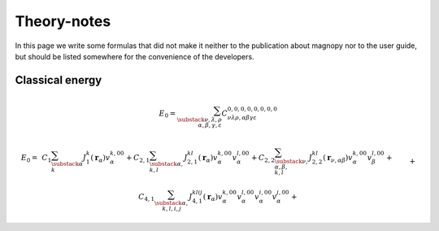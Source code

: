 .. _development_theory-notes:

************
Theory-notes
************

In this page we write some formulas that did not make it neither to the publication
about magnopy nor to the user guide, but should be listed somewhere for the convenience
of the developers.


Classical energy
================


.. math::
    E_0
    =
    \sum_{\substack{\nu,\lambda,\rho \\ \alpha,\beta,\gamma,\varepsilon}}
    C_{\nu\lambda\rho,\alpha\beta\gamma\varepsilon}^{0,0,0,0,0,0,0,0}


.. dropdown:: Definition of coefficients

    .. math::

        C_{\nu\lambda\rho,\alpha\beta\gamma\varepsilon}^{n_1, m_1, \dots, n_4, m_4}
        =
        &C_1
        \mathcal{J}_{\alpha}^{n_1m_1}
        \delta_{n_2,0}
        \delta_{m_2,0}
        \delta_{n_3,0}
        \delta_{m_3,0}
        \delta_{n_4,0}
        \delta_{m_4,0}
        \delta_{\nu,0}
        \delta_{\lambda,0}
        \delta_{\rho,0}
        \delta_{\alpha,\beta}
        \delta_{\alpha,\gamma}
        \delta_{\alpha,\varepsilon}
        +\\&+
        C_2
        \mathcal{J}_{\nu,\alpha\beta}^{n_1m_1n_2m_2}
        \delta_{n_3,0}
        \delta_{m_3,0}
        \delta_{n_4,0}
        \delta_{m_4,0}
        \delta_{\lambda,0}
        \delta_{\rho,0}
        \delta_{\alpha,\gamma}
        \delta_{\alpha,\varepsilon}
        +\\&+
        C_4
        \mathcal{J}_{\nu\lambda\rho,\alpha\beta\gamma\varepsilon}^{n_1, m_1, \dots, n_4, m_4}

    .. math::

        \mathcal{J}_{\alpha}^{n_1m_1}
        &=
        \sum_{k}
        J^k(\boldsymbol{r}_{\alpha})
        v^{k, n_1m_1}_{\alpha}
        \\
        \mathcal{J}_{\nu,\alpha\beta}^{n_1m_1n_2m_2}
        &=
        \sum_{kl}
        J^{kl}(\boldsymbol{r}_{\nu,\alpha\beta})
        v^{k, n_1m_1}_{\alpha}
        v^{l, n_2m_2}_{\beta}
        \\
        \mathcal{J}_{\nu\lambda\rho,\alpha\beta\gamma\varepsilon}^{n_1, m_1, \dots, n_4, m_4}
        &=
        \sum_{klij}
        J^{klij}(\boldsymbol{r}_{\nu,\alpha\beta}, \boldsymbol{r}_{\lambda,\alpha\gamma}, \boldsymbol{r}_{\rho,\alpha\varepsilon})
        v^{k, n_1m_1}_{\alpha}
        v^{l, n_2m_2}_{\beta}
        v^{i, n_3m_3}_{\gamma}
        v^{j, n_4m_4}_{\varepsilon}

.. math::

    E_0
    =&
    \,C_1
    \sum_{\substack{\alpha \\ k}}
    J_1^k(\boldsymbol{r}_{\alpha})
    v^{k, 00}_{\alpha}
    +
    C_{2,1}
    \sum_{\substack{\alpha, \\ k,l}}
    J_{2,1}^{kl}(\boldsymbol{r}_{\alpha})
    v^{k, 00}_{\alpha}
    v^{l, 00}_{\alpha}
    +
    C_{2,2}
    \sum_{\substack{\nu, \\ \alpha, \beta, \\ k,l}}
    J_{2,2}^{kl}(\boldsymbol{r}_{\nu,\alpha\beta})
    v^{k, 00}_{\alpha}
    v^{l, 00}_{\beta}
    +\\&+
    C_{4, 1}
    \sum_{\substack{\alpha, \\ k,l,i,j}}
    J_{4, 1}^{klij}(\boldsymbol{r}_{\alpha})
        v^{k, 00}_{\alpha}
        v^{l, 00}_{\alpha}
        v^{i, 00}_{\alpha}
        v^{j, 00}_{\alpha}
    +\\&+
    C_{4, 2, 1}
    \sum_{\substack{\nu, \\ \alpha,\beta, \\ k,l,i,j}}
    J_{4, 2, 1}^{klij}(\boldsymbol{r}_{\nu,\alpha\beta})
        v^{k, 00}_{\alpha}
        v^{l, 00}_{\alpha}
        v^{i, 00}_{\alpha}
        v^{j, 00}_{\beta}
    +\\&+
    C_{4, 2, 2}
    \sum_{\substack{\nu, \\ \alpha,\beta, \\ k,l,i,j}}
    J_{4, 2, 2}^{klij}(\boldsymbol{r}_{\nu,\alpha\beta})
        v^{k, 00}_{\alpha}
        v^{l, 00}_{\alpha}
        v^{i, 00}_{\beta}
        v^{j, 00}_{\beta}
    +\\&+
    C_{4, 3}
    \sum_{\substack{\nu,\lambda, \\ \alpha,\beta,\gamma, \\ k,l,i,j}}
    J_{4, 3}^{klij}(\boldsymbol{r}_{\nu,\alpha\beta}, \boldsymbol{r}_{\lambda,\alpha\gamma})
        v^{k, 00}_{\alpha}
        v^{l, 00}_{\alpha}
        v^{i, 00}_{\beta}
        v^{j, 00}_{\gamma}
    +\\&+
    C_{4, 4}
    \sum_{\substack{\nu,\lambda,\rho, \\ \alpha,\beta,\gamma,\varepsilon, \\ k,l,i,j}}
    J_{4, 4}^{klij}(\boldsymbol{r}_{\nu,\alpha\beta}, \boldsymbol{r}_{\lambda,\alpha\gamma}, \boldsymbol{r}_{\rho,\alpha\varepsilon})
        v^{k, 00}_{\alpha}
        v^{l, 00}_{\beta}
        v^{i, 00}_{\gamma}
        v^{j, 00}_{\varepsilon}
